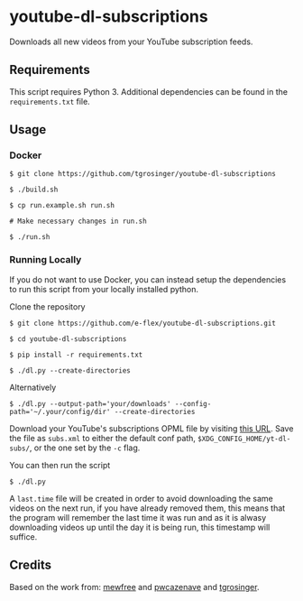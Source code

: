 * youtube-dl-subscriptions
  :PROPERTIES:
  :CUSTOM_ID: youtube-dl-subscriptions
  :END:

Downloads all new videos from your YouTube subscription feeds.

** Requirements
   :PROPERTIES:
   :CUSTOM_ID: requirements
   :END:

This script requires Python 3. Additional dependencies can be found in
the =requirements.txt= file.

** Usage
   :PROPERTIES:
   :CUSTOM_ID: usage
   :END:

*** Docker
    :PROPERTIES:
    :CUSTOM_ID: docker
    :END:

#+BEGIN_EXAMPLE
  $ git clone https://github.com/tgrosinger/youtube-dl-subscriptions

  $ ./build.sh

  $ cp run.example.sh run.sh

  # Make necessary changes in run.sh

  $ ./run.sh
#+END_EXAMPLE

*** Running Locally
    :PROPERTIES:
    :CUSTOM_ID: running-locally
    :END:

If you do not want to use Docker, you can instead setup the dependencies
to run this script from your locally installed python.

Clone the repository

#+BEGIN_EXAMPLE
  $ git clone https://github.com/e-flex/youtube-dl-subscriptions.git

  $ cd youtube-dl-subscriptions

  $ pip install -r requirements.txt

  $ ./dl.py --create-directories
#+END_EXAMPLE

Alternatively

#+BEGIN_EXAMPLE
  $ ./dl.py --output-path='your/downloads' --config-path='~/.your/config/dir' --create-directories
#+END_EXAMPLE

Download your YouTube's subscriptions OPML file by visiting
[[https://www.youtube.com/subscription_manager?action_takeout=1][this
URL]]. Save the file as =subs.xml= to either the default conf path,
=$XDG_CONFIG_HOME/yt-dl-subs/=, or the one set by the =-c= flag.

You can then run the script

#+BEGIN_EXAMPLE
  $ ./dl.py
#+END_EXAMPLE

A =last.time= file will be created in order to avoid downloading the
same videos on the next run, if you have already removed them, this
means that the program will remember the last time it was run and as it
is alwasy downloading videos up until the day it is being run, this
timestamp will suffice.

** Credits
   :PROPERTIES:
   :CUSTOM_ID: credits
   :END:

Based on the work from:
[[https://github.com/mewfree/youtube-dl-subscriptions/][mewfree]] and
[[https://github.com/pwcazenave/youtube-dl-subscriptions][pwcazenave]]
and
[[https://github.com/tgrosinger/youtube-dl-subscriptions][tgrosinger]].
